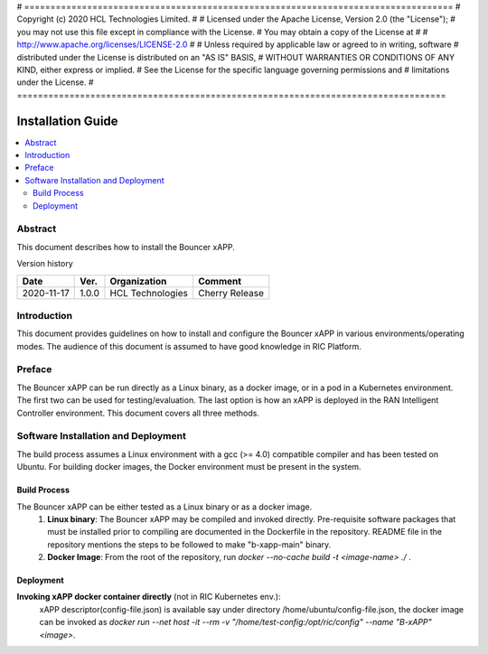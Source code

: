 # ==================================================================================
# Copyright (c) 2020 HCL Technologies Limited.
#
# Licensed under the Apache License, Version 2.0 (the "License");
# you may not use this file except in compliance with the License.
# You may obtain a copy of the License at
#
# http://www.apache.org/licenses/LICENSE-2.0
#
# Unless required by applicable law or agreed to in writing, software
# distributed under the License is distributed on an "AS IS" BASIS,
# WITHOUT WARRANTIES OR CONDITIONS OF ANY KIND, either express or implied.
# See the License for the specific language governing permissions and
# limitations under the License.
# ==================================================================================


Installation Guide
==================

.. contents::
   :depth: 3
   :local:

Abstract
--------

This document describes how to install the Bouncer xAPP. 

Version history

+--------------------+--------------------+--------------------+--------------------+
| **Date**           | **Ver.**           | **Organization**   | **Comment**        |
|                    |                    |                    |                    |
+--------------------+--------------------+--------------------+--------------------+
| 2020-11-17         |1.0.0               |HCL Technologies    | Cherry Release     |
|                    |                    |                    |                    |
+--------------------+--------------------+--------------------+--------------------+


Introduction
------------

This document provides guidelines on how to install and configure the Bouncer xAPP in various environments/operating modes.
The audience of this document is assumed to have good knowledge in RIC Platform.


Preface
-------
The Bouncer xAPP can be run directly as a Linux binary, as a docker image, or in a pod in a Kubernetes environment.  The first
two can be used for testing/evaluation. The last option is how an xAPP is deployed in the RAN Intelligent Controller environment.
This document covers all three methods.  




Software Installation and Deployment
------------------------------------
The build process assumes a Linux environment with a gcc (>= 4.0)  compatible compiler and  has been tested on Ubuntu. For building docker images,
the Docker environment must be present in the system.


Build Process
~~~~~~~~~~~~~
The Bouncer xAPP can be either tested as a Linux binary or as a docker image.
   1. **Linux binary**: 
      The Bouncer xAPP may be compiled and invoked directly. Pre-requisite software packages that must be installed prior to compiling are documented in the Dockerfile in the repository. README file in the repository mentions the steps to be followed to make "b-xapp-main" binary.   
   
   2. **Docker Image**: From the root of the repository, run   *docker --no-cache build -t <image-name> ./* .


Deployment
~~~~~~~~~~
**Invoking  xAPP docker container directly** (not in RIC Kubernetes env.):
        xAPP descriptor(config-file.json) is available say under directory /home/ubuntu/config-file.json,  the docker image can be invoked as *docker run --net host -it --rm -v "/home/test-config:/opt/ric/config" --name  "B-xAPP" <image>*. 


